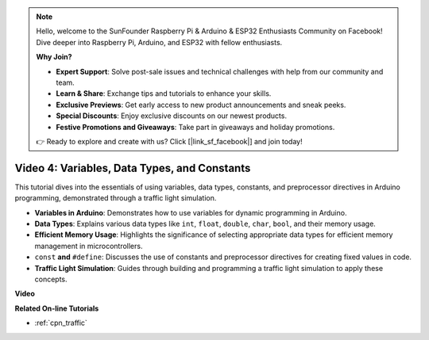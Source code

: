 .. note::

    Hello, welcome to the SunFounder Raspberry Pi & Arduino & ESP32 Enthusiasts Community on Facebook! Dive deeper into Raspberry Pi, Arduino, and ESP32 with fellow enthusiasts.

    **Why Join?**

    - **Expert Support**: Solve post-sale issues and technical challenges with help from our community and team.
    - **Learn & Share**: Exchange tips and tutorials to enhance your skills.
    - **Exclusive Previews**: Get early access to new product announcements and sneak peeks.
    - **Special Discounts**: Enjoy exclusive discounts on our newest products.
    - **Festive Promotions and Giveaways**: Take part in giveaways and holiday promotions.

    👉 Ready to explore and create with us? Click [|link_sf_facebook|] and join today!

Video 4: Variables, Data Types, and Constants
===============================================

This tutorial dives into the essentials of using variables, data types, constants, and preprocessor directives in Arduino programming, demonstrated through a traffic light simulation.

* **Variables in Arduino**: Demonstrates how to use variables for dynamic programming in Arduino.
* **Data Types**: Explains various data types like ``int``, ``float``, ``double``, ``char``, ``bool``, and their memory usage.
* **Efficient Memory Usage**: Highlights the significance of selecting appropriate data types for efficient memory management in microcontrollers.
* ``const`` **and**  ``#define``: Discusses the use of constants and preprocessor directives for creating fixed values in code.
* **Traffic Light Simulation**: Guides through building and programming a traffic light simulation to apply these concepts.

**Video**

.. raw:: html

    <iframe width="600" height="400" src="https://www.youtube.com/embed/If-Ks42w1vw?si=K2pdHhvTdNvi02N9" title="YouTube video player" frameborder="0" allow="accelerometer; autoplay; clipboard-write; encrypted-media; gyroscope; picture-in-picture; web-share" allowfullscreen></iframe>

    <br/><br/>


**Related On-line Tutorials**

* :ref:`cpn_traffic`